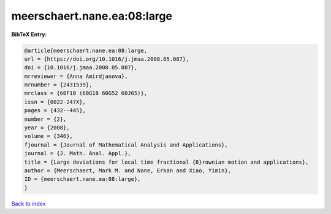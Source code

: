 meerschaert.nane.ea:08:large
============================

.. :cite:t:`meerschaert.nane.ea:08:large`

.. bibliography:: ../../All.bib

**BibTeX Entry:**

.. code-block:: bibtex

   @article{meerschaert.nane.ea:08:large,
   url = {https://doi.org/10.1016/j.jmaa.2008.05.087},
   doi = {10.1016/j.jmaa.2008.05.087},
   mrreviewer = {Anna Amirdjanova},
   mrnumber = {2431539},
   mrclass = {60F10 (60G18 60G52 60J65)},
   issn = {0022-247X},
   pages = {432--445},
   number = {2},
   year = {2008},
   volume = {346},
   fjournal = {Journal of Mathematical Analysis and Applications},
   journal = {J. Math. Anal. Appl.},
   title = {Large deviations for local time fractional {B}rownian motion and applications},
   author = {Meerschaert, Mark M. and Nane, Erkan and Xiao, Yimin},
   ID = {meerschaert.nane.ea:08:large},
   }

`Back to index <../index>`_
